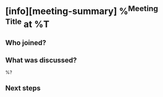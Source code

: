 * [info][meeting-summary] %^{Meeting Title} at %T
** Who joined?
** What was discussed?

%?

** Next steps
